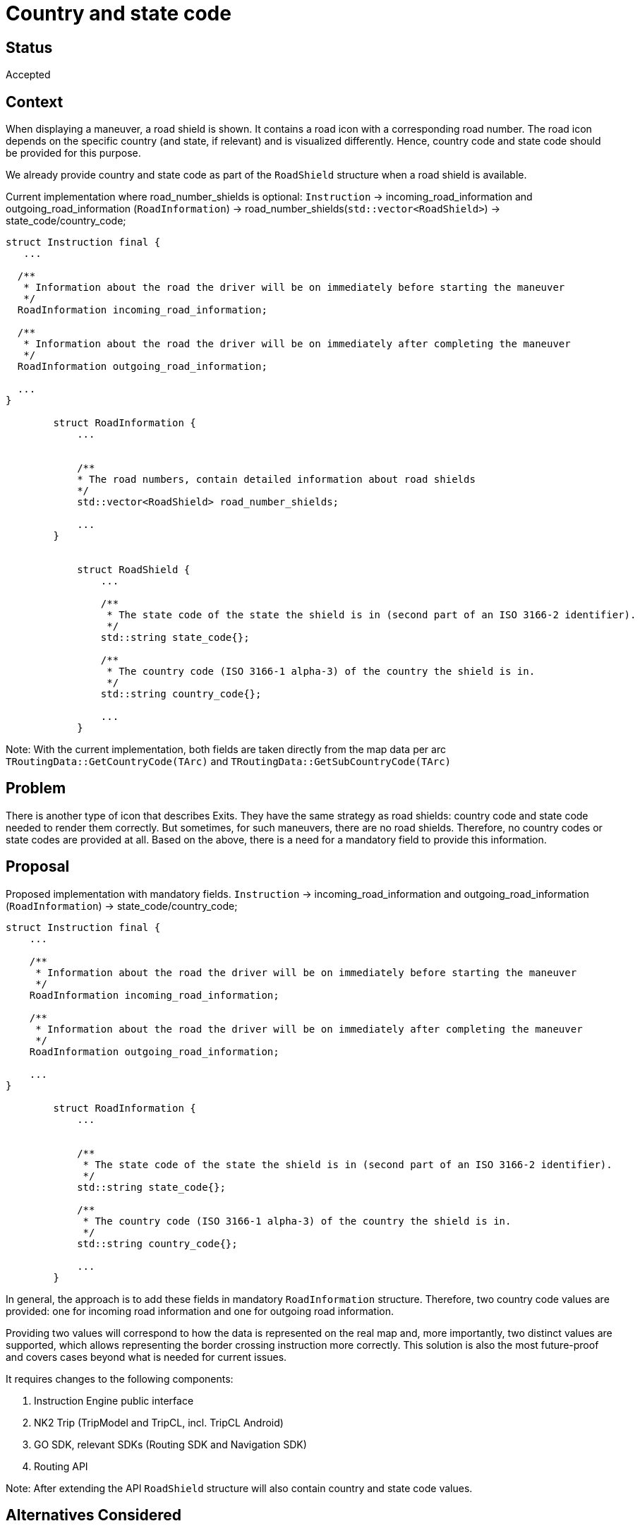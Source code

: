 // Copyright (C) 2023 TomTom NV. All rights reserved.
//
// This software is the proprietary copyright of TomTom NV and its subsidiaries and may be
// used for internal evaluation purposes or commercial use strictly subject to separate
// license agreement between you and TomTom NV. If you are the licensee, you are only permitted
// to use this software in accordance with the terms of your license agreement. If you are
// not the licensee, you are not authorized to use this software in any manner and should
// immediately return or destroy it.

= Country and state code

== Status

Accepted

== Context

When displaying a maneuver, a road shield is shown. It contains a road icon with a corresponding road number.
The road icon depends on the specific country (and state, if relevant) and is visualized differently.
Hence, country code and state code should be provided for this purpose.

We already provide country and state code as part of the ``RoadShield`` structure when a road shield is available.

Current implementation where road_number_shields is optional:
``Instruction`` -> incoming_road_information and outgoing_road_information (``RoadInformation``) -> road_number_shields(``std::vector<RoadShield>``) -> state_code/country_code;

[source,cpp]
----
struct Instruction final {
   ...

  /**
   * Information about the road the driver will be on immediately before starting the maneuver
   */
  RoadInformation incoming_road_information;

  /**
   * Information about the road the driver will be on immediately after completing the maneuver
   */
  RoadInformation outgoing_road_information;

  ...
}

        struct RoadInformation {
            ...


            /**
            * The road numbers, contain detailed information about road shields
            */
            std::vector<RoadShield> road_number_shields;

            ...
        }


            struct RoadShield {
                ...

                /**
                 * The state code of the state the shield is in (second part of an ISO 3166-2 identifier).
                 */
                std::string state_code{};

                /**
                 * The country code (ISO 3166-1 alpha-3) of the country the shield is in.
                 */
                std::string country_code{};

                ...
            }

----

Note:
With the current implementation, both fields are taken directly from the map data per arc
``TRoutingData::GetCountryCode(TArc)`` and ``TRoutingData::GetSubCountryCode(TArc)``

== Problem

There is another type of icon that describes Exits. They have the same strategy as road shields: country code and state code needed to render them correctly.
But sometimes, for such maneuvers, there are no road shields. Therefore, no country codes or state codes are provided at all.
Based on the above, there is a need for a mandatory field to provide this information.

== Proposal

Proposed implementation with mandatory fields.
``Instruction`` -> incoming_road_information and outgoing_road_information (``RoadInformation``) -> state_code/country_code;

[source,cpp]
----
struct Instruction final {
    ...

    /**
     * Information about the road the driver will be on immediately before starting the maneuver
     */
    RoadInformation incoming_road_information;

    /**
     * Information about the road the driver will be on immediately after completing the maneuver
     */
    RoadInformation outgoing_road_information;

    ...
}

        struct RoadInformation {
            ...


            /**
             * The state code of the state the shield is in (second part of an ISO 3166-2 identifier).
             */
            std::string state_code{};

            /**
             * The country code (ISO 3166-1 alpha-3) of the country the shield is in.
             */
            std::string country_code{};

            ...
        }

----

In general, the approach is to add these fields in mandatory ``RoadInformation`` structure.
Therefore, two country code values are provided: one for incoming road information and one for outgoing road information.

Providing two values will correspond to how the data is represented on the real map
and, more importantly, two distinct values are supported, which allows representing the border crossing instruction more correctly.
This solution is also the most future-proof and covers cases beyond what is needed for current issues.

It requires changes to the following components:

. Instruction Engine public interface

. NK2 Trip (TripModel and TripCL, incl. TripCL Android)

. GO SDK, relevant SDKs (Routing SDK and Navigation SDK)

. Routing API

Note: After extending the API ``RoadShield`` structure will also contain country and state code values.

== Alternatives Considered

=== Alternative #1 - Provide in Instruction structure

Provide the country code and state code directly in ``Instruction`` structure
In this case, one value is provided per instruction. But in the case of border crossing, there is no possibility of providing two values.

[source,cpp]
----
struct Instruction final {
    ...

    /**
     * The state code of the state the shield is in (second part of an ISO 3166-2 identifier).
     */
    std::string state_code{};

    /**
     * The country code (ISO 3166-1 alpha-3) of the country the shield is in.
     */
     std::string country_code{};

    ...
}
----

=== Alternative #2 - Provide in Signpost.

``Signpost`` structure contains all information about exits: exit name and exit number.
This is a minimal approach to providing these values inside it to fix only the current issue
But it has major limitations:

. Will not provide a country/state for instruction without a signpost.
. For ``BorderCrossing`` it is not possible to pass two values.
. Still, If there is a need to provide country/state codes for other purposes, an additional API extension will be required.
